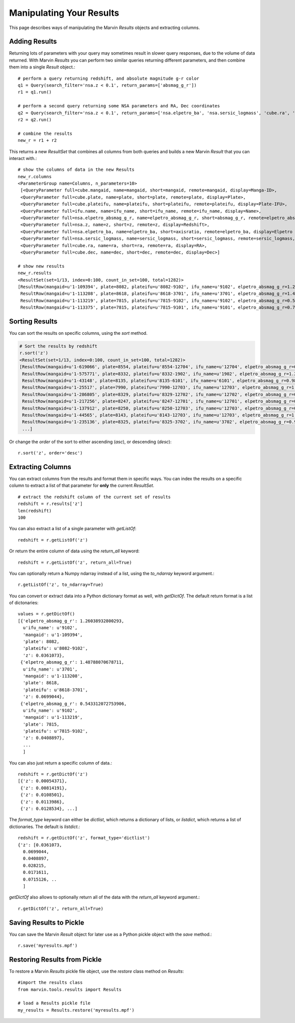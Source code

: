 
.. _marvin-results_manipulate:

Manipulating Your Results
-------------------------

This page describes ways of manipulating the Marvin `Results` objects and extracting columns.

.. _marvin-results-add:

Adding Results
^^^^^^^^^^^^^^

Returning lots of parameters with your query may sometimes result in slower query responses, due to the volume of data
returned.  With Marvin `Results` you can perform two similar queries returning different parameters, and then combine them
into a single `Result` object.::

    # perform a query returning redshift, and absolute magnitude g-r color
    q1 = Query(search_filter='nsa.z < 0.1', return_params=['absmag_g_r'])
    r1 = q1.run()

    # perform a second query returning some NSA parameters and RA, Dec coordinates
    q2 = Query(search_filter='nsa.z < 0.1', return_params=['nsa.elpetro_ba', 'nsa.sersic_logmass', 'cube.ra', 'cube.dec'])
    r2 = q2.run()

    # combine the results
    new_r = r1 + r2

This returns a new `ResultSet` that combines all columns from both queries and builds a new Marvin `Result` that you can interact with.::

    # show the columns of data in the new Results
    new_r.columns
    <ParameterGroup name=Columns, n_parameters=10>
     [<QueryParameter full=cube.mangaid, name=mangaid, short=mangaid, remote=mangaid, display=Manga-ID>,
     <QueryParameter full=cube.plate, name=plate, short=plate, remote=plate, display=Plate>,
     <QueryParameter full=cube.plateifu, name=plateifu, short=plateifu, remote=plateifu, display=Plate-IFU>,
     <QueryParameter full=ifu.name, name=ifu_name, short=ifu_name, remote=ifu_name, display=Name>,
     <QueryParameter full=nsa.elpetro_absmag_g_r, name=elpetro_absmag_g_r, short=absmag_g_r, remote=elpetro_absmag_g_r, display=Absmag g-r>,
     <QueryParameter full=nsa.z, name=z, short=z, remote=z, display=Redshift>,
     <QueryParameter full=nsa.elpetro_ba, name=elpetro_ba, short=axisratio, remote=elpetro_ba, display=Elpetro axis ratio>,
     <QueryParameter full=nsa.sersic_logmass, name=sersic_logmass, short=sersic_logmass, remote=sersic_logmass, display=Sersic Stellar Mass>,
     <QueryParameter full=cube.ra, name=ra, short=ra, remote=ra, display=RA>,
     <QueryParameter full=cube.dec, name=dec, short=dec, remote=dec, display=Dec>]

    # show new results
    new_r.results
    <ResultSet(set=1/13, index=0:100, count_in_set=100, total=1282)>
    [ResultRow(mangaid=u'1-109394', plate=8082, plateifu=u'8082-9102', ifu_name=u'9102', elpetro_absmag_g_r=1.26038932800293, z=0.0361073, elpetro_ba=0.42712, sersic_logmass=10.3649916322316, ra=50.179936141, dec=-1.0022917898),
     ResultRow(mangaid=u'1-113208', plate=8618, plateifu=u'8618-3701', ifu_name=u'3701', elpetro_absmag_g_r=1.48788070678711, z=0.0699044, elpetro_ba=0.752286, sersic_logmass=10.7910706881067, ra=317.504479435, dec=9.86822191739),
     ResultRow(mangaid=u'1-113219', plate=7815, plateifu=u'7815-9102', ifu_name=u'9102', elpetro_absmag_g_r=0.543312072753906, z=0.0408897, elpetro_ba=0.517058, sersic_logmass=9.37199275559893, ra=317.374745914, dec=10.0519434342),
     ResultRow(mangaid=u'1-113375', plate=7815, plateifu=u'7815-9101', ifu_name=u'9101', elpetro_absmag_g_r=0.757579803466797, z=0.028215, elpetro_ba=0.570455, sersic_logmass=9.82192731931789, ra=316.639658795, dec=10.7512221884),

.. _marvin-results-sort:

Sorting Results
^^^^^^^^^^^^^^^
You can sort the results on specific columns, using the `sort` method.

.. code-block:: python

    # Sort the results by redshift
    r.sort('z')
    <ResultSet(set=1/13, index=0:100, count_in_set=100, total=1282)>
    [ResultRow(mangaid=u'1-619066', plate=8554, plateifu=u'8554-12704', ifu_name=u'12704', elpetro_absmag_g_r=0.869690895080566, z=0.00054371),
     ResultRow(mangaid=u'1-575771', plate=8332, plateifu=u'8332-1902', ifu_name=u'1902', elpetro_absmag_g_r=1.25316619873047, z=0.00814191),
     ResultRow(mangaid=u'1-43148', plate=8135, plateifu=u'8135-6101', ifu_name=u'6101', elpetro_absmag_g_r=0.984879493713379, z=0.0108501),
     ResultRow(mangaid=u'1-25517', plate=7990, plateifu=u'7990-12703', ifu_name=u'12703', elpetro_absmag_g_r=1.00057220458984, z=0.0113986),
     ResultRow(mangaid=u'1-286805', plate=8329, plateifu=u'8329-12702', ifu_name=u'12702', elpetro_absmag_g_r=0.741434097290039, z=0.0128534),
     ResultRow(mangaid=u'1-217256', plate=8247, plateifu=u'8247-12701', ifu_name=u'12701', elpetro_absmag_g_r=0.719453811645508, z=0.0141216),
     ResultRow(mangaid=u'1-137912', plate=8250, plateifu=u'8250-12703', ifu_name=u'12703', elpetro_absmag_g_r=0.227899551391602, z=0.014213),
     ResultRow(mangaid=u'1-44565', plate=8143, plateifu=u'8143-12703', ifu_name=u'12703', elpetro_absmag_g_r=1.05989074707031, z=0.0152769),
     ResultRow(mangaid=u'1-235136', plate=8325, plateifu=u'8325-3702', ifu_name=u'3702', elpetro_absmag_g_r=0.938411712646484, z=0.0153338),
     ...]

Or change the `order` of the sort to either ascending (`asc`), or descending (`desc`)::

    r.sort('z', order='desc')

.. _marvin-results-extract:

Extracting Columns
^^^^^^^^^^^^^^^^^^
You can extract columns from the results and format them in specific ways.  You can index the results on a specific column to extract a list
of that parameter for **only** the current `ResultSet`.

::

    # extract the redshift column of the current set of results
    redshift = r.results['z']
    len(redshift)
    100

You can also extract a list of a single parameter with `getListOf`::

    redshift = r.getListOf('z')

Or return the entire column of data using the `return_all` keyword::

    redshift = r.getListOf('z', return_all=True)

You can optionally return a Numpy ndarray instead of a list, using the `to_ndarray` keyword argument.::

    r.getListOf('z', to_ndarray=True)

You can convert or extract data into a Python dictionary format as well, with `getDictOf`.  The default return format is a list of dictonaries::

    values = r.getDictOf()
    [{'elpetro_absmag_g_r': 1.26038932800293,
      u'ifu_name': u'9102',
      'mangaid': u'1-109394',
      'plate': 8082,
      'plateifu': u'8082-9102',
      'z': 0.0361073},
     {'elpetro_absmag_g_r': 1.48788070678711,
      u'ifu_name': u'3701',
      'mangaid': u'1-113208',
      'plate': 8618,
      'plateifu': u'8618-3701',
      'z': 0.0699044},
     {'elpetro_absmag_g_r': 0.543312072753906,
      u'ifu_name': u'9102',
      'mangaid': u'1-113219',
      'plate': 7815,
      'plateifu': u'7815-9102',
      'z': 0.0408897},
      ...
      ]

You can also just return a specific column of data.::

    redshift = r.getDictOf('z')
    [{'z': 0.00054371},
     {'z': 0.00814191},
     {'z': 0.0108501},
     {'z': 0.0113986},
     {'z': 0.0128534}, ...]

The `format_type` keyword can either be `dictlist`, which returns a dictionary of lists, or `listdict`, which returns a list of dictionaries.  The default is `listdict`.::

    redshift = r.getDictOf('z', format_type='dictlist')
    {'z': [0.0361073,
      0.0699044,
      0.0408897,
      0.028215,
      0.0171611,
      0.0715126, ..
      ]

`getDictOf` also allows to optionally return all of the data with the `return_all` keyword argument.::

    r.getDictOf('z', return_all=True)


.. _marvin-results-save:

Saving Results to Pickle
^^^^^^^^^^^^^^^^^^^^^^^^

You can save the Marvin `Result` object for later use as a Python pickle object with the `save` method.::

    r.save('myresults.mpf')

.. _marvin-results-restore:

Restoring Results from Pickle
^^^^^^^^^^^^^^^^^^^^^^^^^^^^^

To restore a Marvin `Results` pickle file object, use the `restore` class method on `Results`::

    #import the results class
    from marvin.tools.results import Results

    # load a Results pickle file
    my_results = Results.restore('myresults.mpf')
